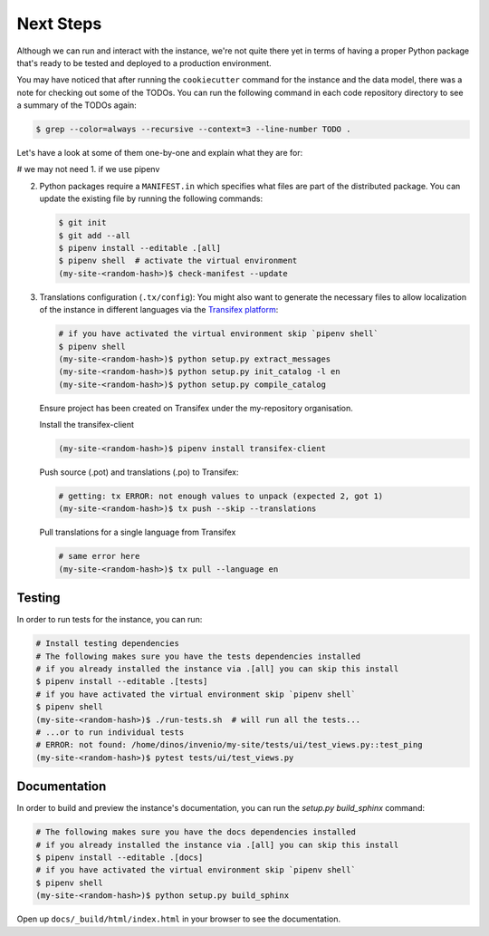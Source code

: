 ..
    This file is part of Invenio.
    Copyright (C) 2015-2018 CERN.
    Copyright (C) 2018 Northwestern University, Feinberg School of Medicine, Galter Health Sciences Library.

    Invenio is free software; you can redistribute it and/or modify it
    under the terms of the MIT License; see LICENSE file for more details.

.. _next-steps:

Next Steps
==========

Although we can run and interact with the instance, we're not quite there yet
in terms of having a proper Python package that's ready to be tested and
deployed to a production environment.

You may have noticed that after running the ``cookiecutter`` command for the
instance and the data model, there was a note for checking out some of the
TODOs. You can run the following command in each code repository directory
to see a summary of the TODOs again:

.. code-block:: console

  $ grep --color=always --recursive --context=3 --line-number TODO .

Let's have a look at some of them one-by-one and explain what they are for:

# we may not need 1. if we use pipenv

2. Python packages require a ``MANIFEST.in`` which specifies what files are
   part of the distributed package. You can update the existing file by running
   the following commands:

   .. code-block:: console

      $ git init
      $ git add --all
      $ pipenv install --editable .[all]
      $ pipenv shell  # activate the virtual environment
      (my-site-<random-hash>)$ check-manifest --update

3. Translations configuration (``.tx/config``): You might also want to generate
   the necessary files to allow localization of the instance in different
   languages via the `Transifex platform <https://www.transifex.com/>`_:

   .. code-block:: console

      # if you have activated the virtual environment skip `pipenv shell`
      $ pipenv shell
      (my-site-<random-hash>)$ python setup.py extract_messages
      (my-site-<random-hash>)$ python setup.py init_catalog -l en
      (my-site-<random-hash>)$ python setup.py compile_catalog

   Ensure project has been created on Transifex under the my-repository
   organisation.

   Install the transifex-client

   .. code-block:: console

      (my-site-<random-hash>)$ pipenv install transifex-client

   Push source (.pot) and translations (.po) to Transifex:

   .. code-block:: console

      # getting: tx ERROR: not enough values to unpack (expected 2, got 1)
      (my-site-<random-hash>)$ tx push --skip --translations

   Pull translations for a single language from Transifex

   .. code-block:: console

      # same error here
      (my-site-<random-hash>)$ tx pull --language en

Testing
^^^^^^^

In order to run tests for the instance, you can run:

.. code-block:: shell

  # Install testing dependencies
  # The following makes sure you have the tests dependencies installed
  # if you already installed the instance via .[all] you can skip this install
  $ pipenv install --editable .[tests]
  # if you have activated the virtual environment skip `pipenv shell`
  $ pipenv shell
  (my-site-<random-hash>)$ ./run-tests.sh  # will run all the tests...
  # ...or to run individual tests
  # ERROR: not found: /home/dinos/invenio/my-site/tests/ui/test_views.py::test_ping
  (my-site-<random-hash>)$ pytest tests/ui/test_views.py

Documentation
^^^^^^^^^^^^^

In order to build and preview the instance's documentation, you can run the
`setup.py build_sphinx` command:

.. code-block:: shell

  # The following makes sure you have the docs dependencies installed
  # if you already installed the instance via .[all] you can skip this install
  $ pipenv install --editable .[docs]
  # if you have activated the virtual environment skip `pipenv shell`
  $ pipenv shell
  (my-site-<random-hash>)$ python setup.py build_sphinx

Open up ``docs/_build/html/index.html`` in your browser to see the documentation.
